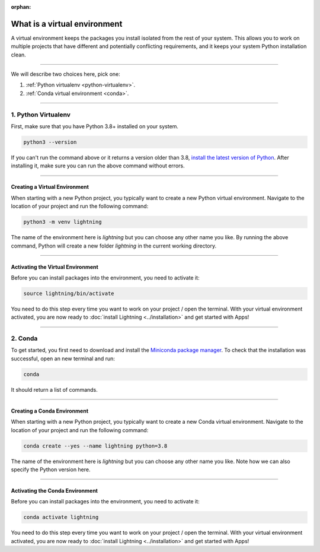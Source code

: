 :orphan:

.. _install_beginner:

#############################
What is a virtual environment
#############################
A virtual environment keeps the packages you install isolated from the rest of your system.
This allows you to work on multiple projects that have different and potentially conflicting requirements, and it
keeps your system Python installation clean.

.. raw:: html

    <iframe width="560" height="315" src="https://www.youtube.com/embed/WHWsABk4Ejk" title="YouTube video player" frameborder="0" allow="accelerometer; autoplay; clipboard-write; encrypted-media; gyroscope; picture-in-picture" allowfullscreen></iframe>

----

We will describe two choices here, pick one:


1. :ref:`Python virtualenv <python-virtualenv>`.
2. :ref:`Conda virtual environment <conda>`.

----

.. _python-virtualenv:

********************
1. Python Virtualenv
********************

First, make sure that you have Python 3.8+ installed on your system.

.. code-block:: bash

    python3 --version

If you can't run the command above or it returns a version older than 3.8,
`install the latest version of Python <https://www.python.org/downloads/>`_.
After installing it, make sure you can run the above command without errors.

----

Creating a Virtual Environment
^^^^^^^^^^^^^^^^^^^^^^^^^^^^^^^

When starting with a new Python project, you typically want to create a new Python virtual environment.
Navigate to the location of your project and run the following command:

.. code-block:: bash

    python3 -m venv lightning

The name of the environment here is *lightning* but you can choose any other name you like.
By running the above command, Python will create a new folder *lightning* in the current working directory.

----

Activating the Virtual Environment
^^^^^^^^^^^^^^^^^^^^^^^^^^^^^^^^^^

Before you can install packages into the environment, you need to activate it:

.. code-block:: bash

    source lightning/bin/activate

You need to do this step every time you want to work on your project / open the terminal.
With your virtual environment activated, you are now ready to
:doc:`install Lightning <../installation>` and get started with Apps!

----

.. _conda:

********
2. Conda
********

To get started, you first need to download and install the `Miniconda package manager <https://docs.conda.io/en/latest/miniconda.html>`_.
To check that the installation was successful, open an new terminal and run:

.. code:: bash

    conda

It should return a list of commands.

----

Creating a Conda Environment
^^^^^^^^^^^^^^^^^^^^^^^^^^^^^^^

When starting with a new Python project, you typically want to create a new Conda virtual environment.
Navigate to the location of your project and run the following command:

.. code-block:: bash

    conda create --yes --name lightning python=3.8

The name of the environment here is *lightning* but you can choose any other name you like.
Note how we can also specify the Python version here.

----

Activating the Conda Environment
^^^^^^^^^^^^^^^^^^^^^^^^^^^^^^^^^

Before you can install packages into the environment, you need to activate it:

.. code-block:: bash

    conda activate lightning

You need to do this step every time you want to work on your project / open the terminal.
With your virtual environment activated, you are now ready to
:doc:`install Lightning <../installation>` and get started with Apps!
